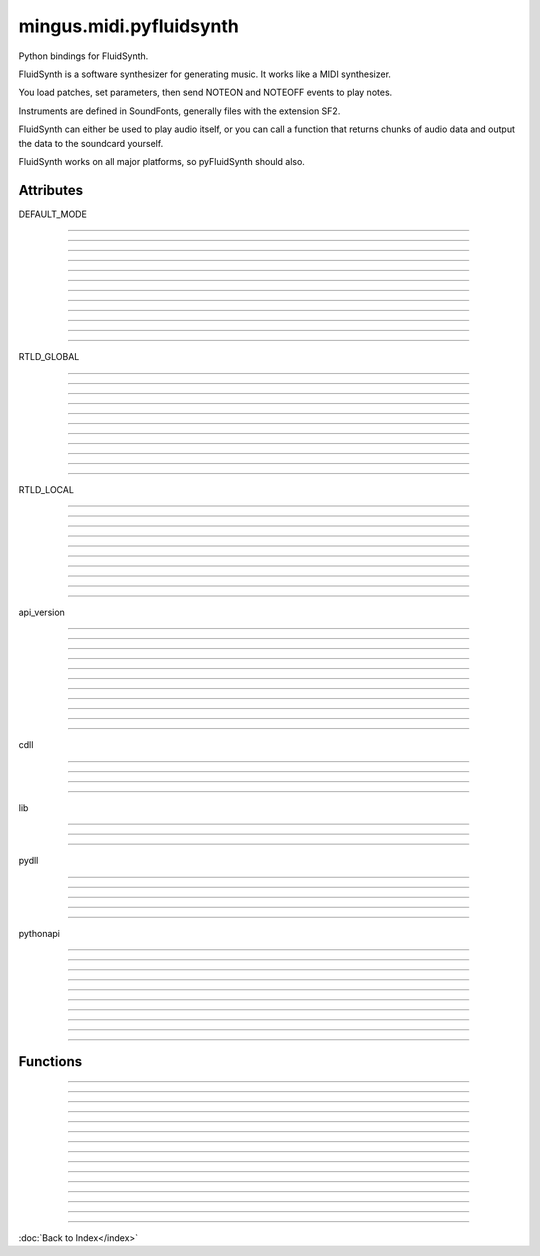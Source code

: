 ========================
mingus.midi.pyfluidsynth
========================

Python bindings for FluidSynth.

FluidSynth is a software synthesizer for generating music.  It works like a
MIDI synthesizer.

You load patches, set parameters, then send NOTEON and NOTEOFF events to
play notes.

Instruments are defined in SoundFonts, generally files with the extension
SF2.

FluidSynth can either be used to play audio itself, or you can call a
function that returns chunks of audio data and output the data to the
soundcard yourself.

FluidSynth works on all major platforms, so pyFluidSynth should also.


Attributes
----------

DEFAULT_MODE

----

.. attribute::
----

.. attribute::
----

.. attribute::
----

.. attribute::
----

.. attribute::
----

.. attribute::
----

.. attribute::
----

.. attribute::
----

.. attribute::
----

.. attribute::
----

.. attribute::
----

.. attribute::

  * *Type*: int
  * *Value*: `0`

RTLD_GLOBAL

----

.. attribute::
----

.. attribute::
----

.. attribute::
----

.. attribute::
----

.. attribute::
----

.. attribute::
----

.. attribute::
----

.. attribute::
----

.. attribute::
----

.. attribute::
----

.. attribute::

  * *Type*: int
  * *Value*: `256`

RTLD_LOCAL

----

.. attribute::
----

.. attribute::
----

.. attribute::
----

.. attribute::
----

.. attribute::
----

.. attribute::
----

.. attribute::
----

.. attribute::
----

.. attribute::
----

.. attribute::

  * *Type*: int
  * *Value*: `0`

api_version

----

.. attribute::
----

.. attribute::
----

.. attribute::
----

.. attribute::
----

.. attribute::
----

.. attribute::
----

.. attribute::
----

.. attribute::
----

.. attribute::
----

.. attribute::
----

.. attribute::

  * *Type*: str
  * *Value*: `'1.2'`

cdll

----

.. attribute::
----

.. attribute::
----

.. attribute::
----

.. attribute::

  * *Type*: ctypes.LibraryLoader
  * *Value*: `<ctypes.LibraryLoader object at 0x7f9ebaafc8d0>`

lib

----

.. attribute::
----

.. attribute::
----

.. attribute::

  * *Type*: str
  * *Value*: `'libfluidsynth.so.1'`

pydll

----

.. attribute::
----

.. attribute::
----

.. attribute::
----

.. attribute::
----

.. attribute::

  * *Type*: ctypes.LibraryLoader
  * *Value*: `<ctypes.LibraryLoader object at 0x7f9ebaafc910>`

pythonapi

----

.. attribute::
----

.. attribute::
----

.. attribute::
----

.. attribute::
----

.. attribute::
----

.. attribute::
----

.. attribute::
----

.. attribute::
----

.. attribute::

  * *Type*: ctypes.PyDLL
  * *Value*: `<PyDLL 'None', handle 7f9ebe219188 at 7f9ebaafc950>`

----

Functions
---------


----

.. function:: ARRAY(typ, len)


----

.. function:: CFUNCTYPE(restype)

  CFUNCTYPE(restype, *argtypes,
               use_errno=False, use_last_error=False) -> function prototype.
  
  restype: the result type
  argtypes: a sequence specifying the argument types
  
  The function prototype can be called in different ways to create a
  callable object:
  
  prototype(integer address) -> foreign function
  prototype(callable) -> create and return a C callable function from callable
  prototype(integer index, method name[, paramflags]) -> foreign function calling a COM method
  prototype((ordinal number, dll object)[, paramflags]) -> foreign function exported by ordinal
  prototype((function name, dll object)[, paramflags]) -> foreign function exported by name


----

.. function:: PYFUNCTYPE(restype)


----

.. function:: SetPointerType(pointer, cls)


----

.. function:: c_buffer(init, size=None)


----

.. function:: cast(obj, typ)


----

.. function:: cfunc(name, result)

  Build and apply a ctypes prototype complete with parameter flags.


----

.. function:: create_string_buffer(init, size=None)

  create_string_buffer(aString) -> character array
  create_string_buffer(anInteger) -> character array
  create_string_buffer(aString, anInteger) -> character array


----

.. function:: create_unicode_buffer(init, size=None)

  create_unicode_buffer(aString) -> character array
  create_unicode_buffer(anInteger) -> character array
  create_unicode_buffer(aString, anInteger) -> character array


----

.. function:: find_library(name)


----

.. function:: fluid_synth_write_s16_stereo(synth, len)

  Return generated samples in stereo 16-bit format.
  
  Return value is a Numpy array of samples.


----

.. function:: raw_audio_string(data)

  Return a string of bytes to send to soundcard.
  
  Input is a numpy array of samples. Default output format is 16-bit
  signed (other formats not currently supported).


----

.. function:: string_at(ptr, size=-1)

  string_at(addr[, size]) -> string
  
  Return the string at addr.


----

.. function:: wstring_at(ptr, size=-1)

  wstring_at(addr[, size]) -> string
  
  Return the string at addr.

----

:doc:`Back to Index</index>`
